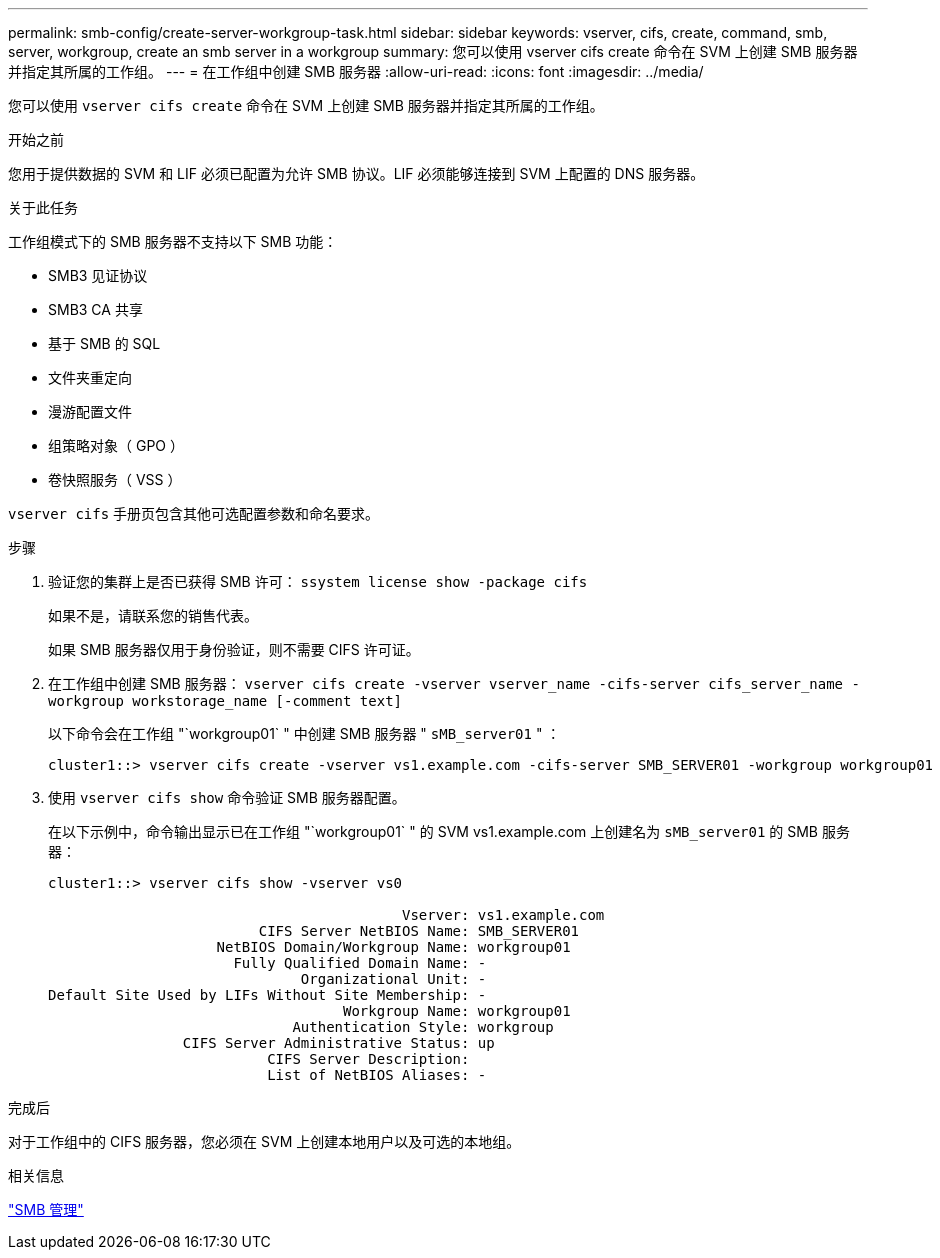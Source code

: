 ---
permalink: smb-config/create-server-workgroup-task.html 
sidebar: sidebar 
keywords: vserver, cifs, create, command, smb, server, workgroup, create an smb server in a workgroup 
summary: 您可以使用 vserver cifs create 命令在 SVM 上创建 SMB 服务器并指定其所属的工作组。 
---
= 在工作组中创建 SMB 服务器
:allow-uri-read: 
:icons: font
:imagesdir: ../media/


[role="lead"]
您可以使用 `vserver cifs create` 命令在 SVM 上创建 SMB 服务器并指定其所属的工作组。

.开始之前
您用于提供数据的 SVM 和 LIF 必须已配置为允许 SMB 协议。LIF 必须能够连接到 SVM 上配置的 DNS 服务器。

.关于此任务
工作组模式下的 SMB 服务器不支持以下 SMB 功能：

* SMB3 见证协议
* SMB3 CA 共享
* 基于 SMB 的 SQL
* 文件夹重定向
* 漫游配置文件
* 组策略对象（ GPO ）
* 卷快照服务（ VSS ）


`vserver cifs` 手册页包含其他可选配置参数和命名要求。

.步骤
. 验证您的集群上是否已获得 SMB 许可： `ssystem license show -package cifs`
+
如果不是，请联系您的销售代表。

+
如果 SMB 服务器仅用于身份验证，则不需要 CIFS 许可证。

. 在工作组中创建 SMB 服务器： `vserver cifs create -vserver vserver_name -cifs-server cifs_server_name -workgroup workstorage_name [-comment text]`
+
以下命令会在工作组 "`workgroup01` " 中创建 SMB 服务器 " `sMB_server01` " ：

+
[listing]
----
cluster1::> vserver cifs create -vserver vs1.example.com -cifs-server SMB_SERVER01 -workgroup workgroup01
----
. 使用 `vserver cifs show` 命令验证 SMB 服务器配置。
+
在以下示例中，命令输出显示已在工作组 "`workgroup01` " 的 SVM vs1.example.com 上创建名为 `sMB_server01` 的 SMB 服务器：

+
[listing]
----
cluster1::> vserver cifs show -vserver vs0

                                          Vserver: vs1.example.com
                         CIFS Server NetBIOS Name: SMB_SERVER01
                    NetBIOS Domain/Workgroup Name: workgroup01
                      Fully Qualified Domain Name: -
                              Organizational Unit: -
Default Site Used by LIFs Without Site Membership: -
                                   Workgroup Name: workgroup01
                             Authentication Style: workgroup
                CIFS Server Administrative Status: up
                          CIFS Server Description:
                          List of NetBIOS Aliases: -
----


.完成后
对于工作组中的 CIFS 服务器，您必须在 SVM 上创建本地用户以及可选的本地组。

.相关信息
link:../smb-admin/index.html["SMB 管理"]
